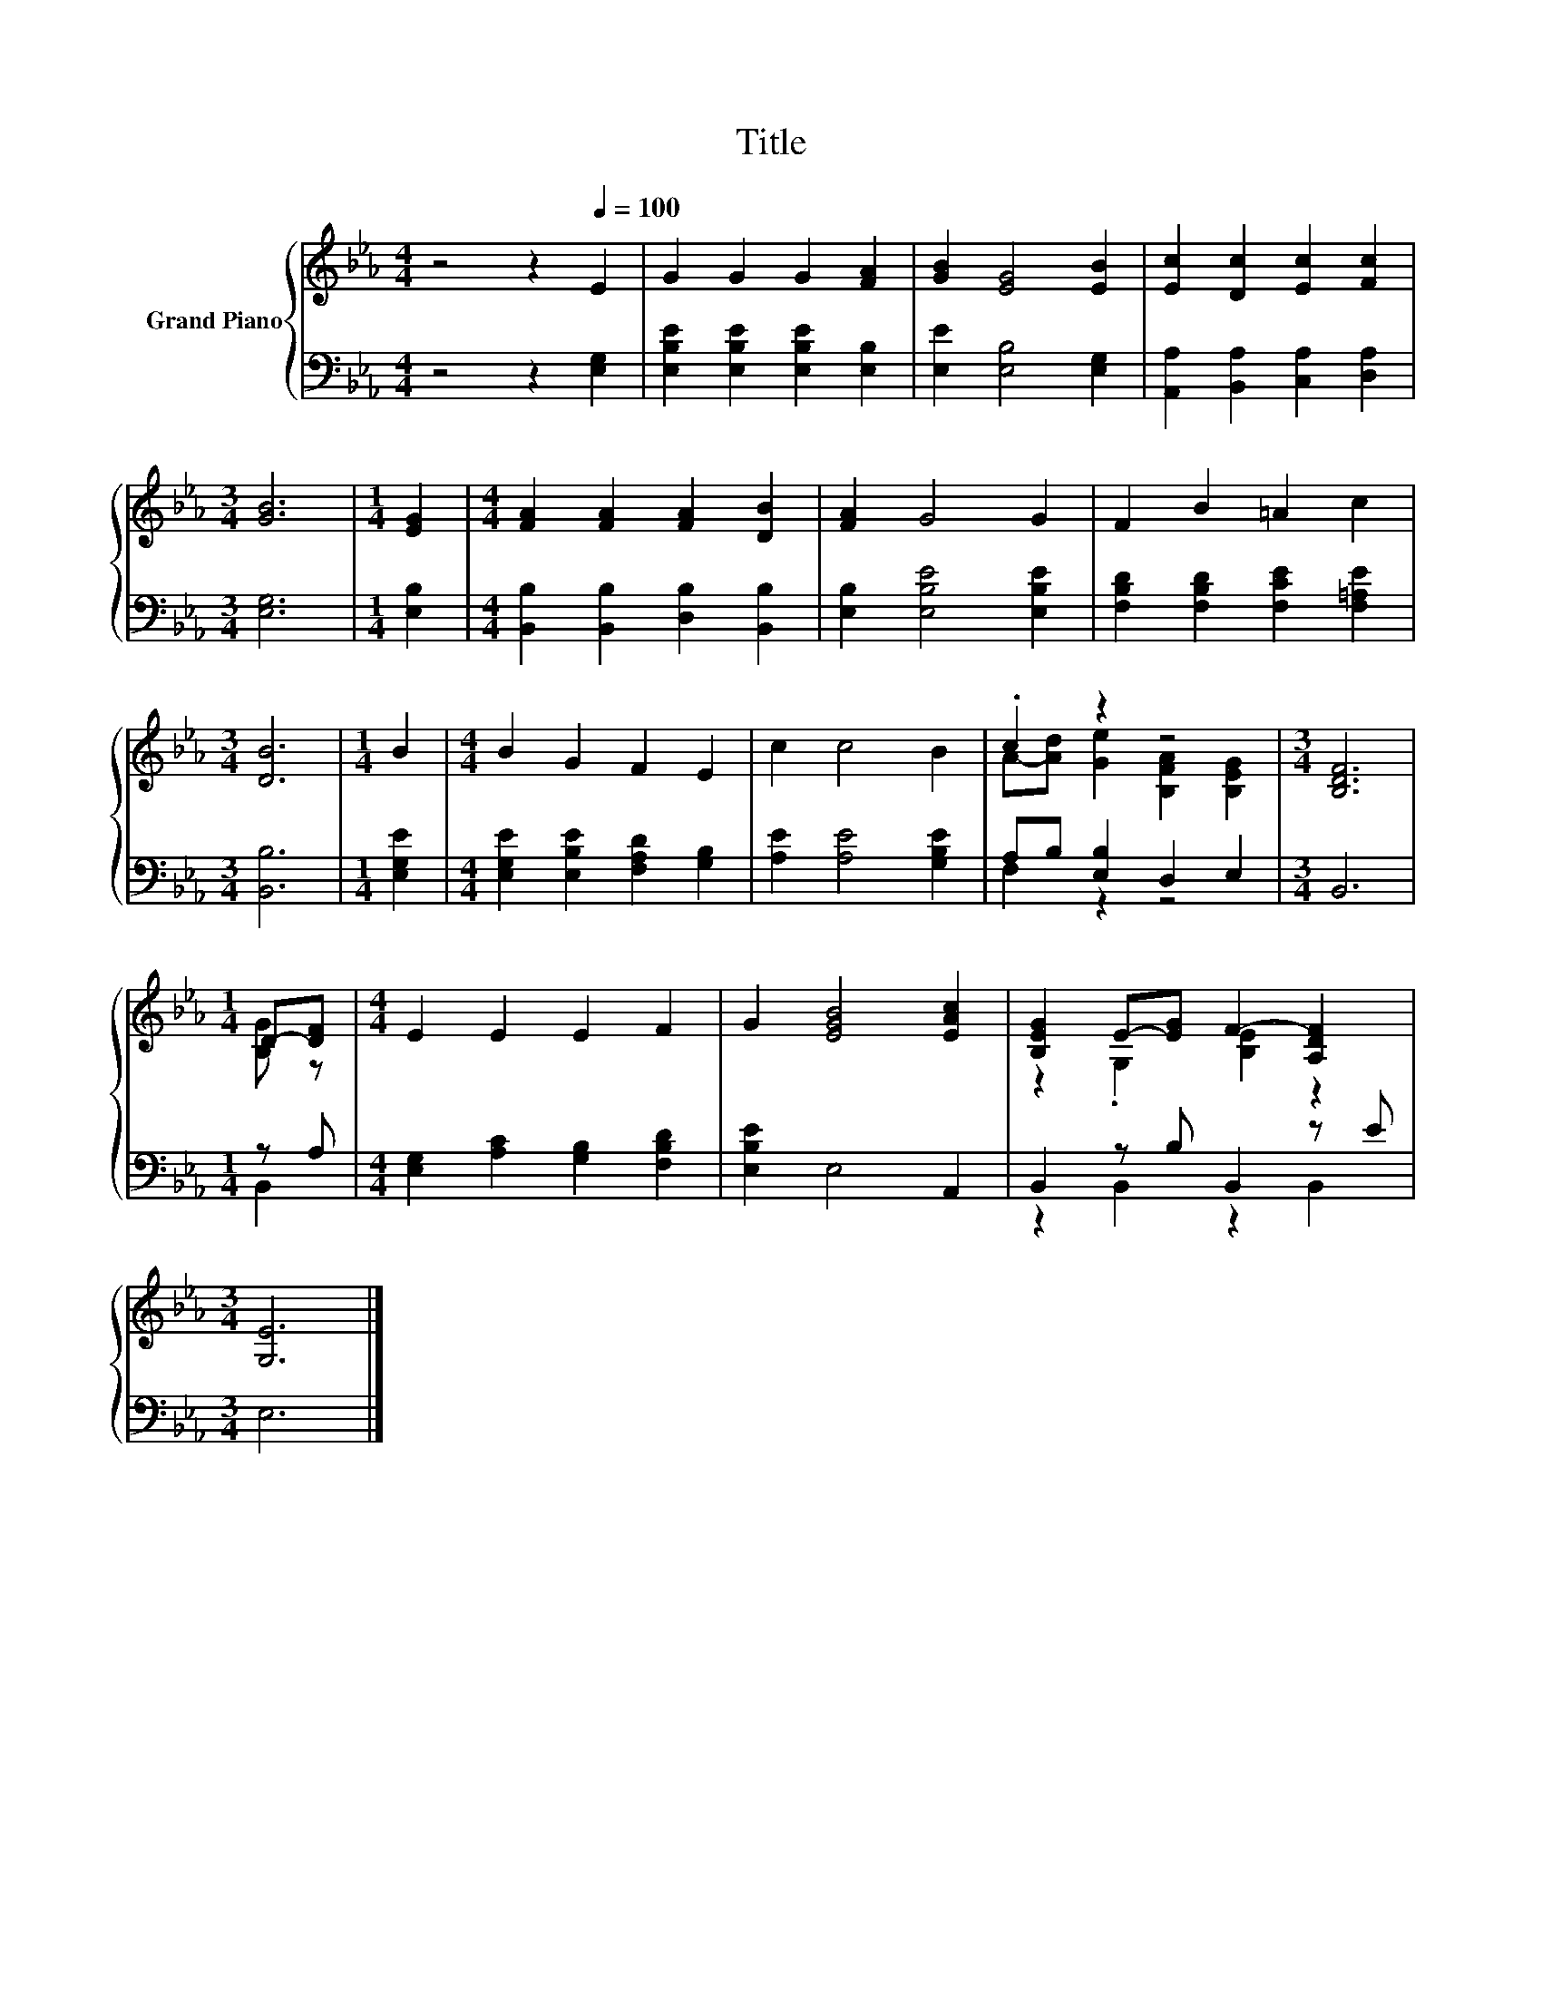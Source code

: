 X:1
T:Title
%%score { ( 1 3 ) | ( 2 4 ) }
L:1/8
M:4/4
K:Eb
V:1 treble nm="Grand Piano"
V:3 treble 
V:2 bass 
V:4 bass 
V:1
 z4 z2[Q:1/4=100] E2 | G2 G2 G2 [FA]2 | [GB]2 [EG]4 [EB]2 | [Ec]2 [Dc]2 [Ec]2 [Fc]2 | %4
[M:3/4] [GB]6 |[M:1/4] [EG]2 |[M:4/4] [FA]2 [FA]2 [FA]2 [DB]2 | [FA]2 G4 G2 | F2 B2 =A2 c2 | %9
[M:3/4] [DB]6 |[M:1/4] B2 |[M:4/4] B2 G2 F2 E2 | c2 c4 B2 | .c2 z2 z4 |[M:3/4] [B,DF]6 | %15
[M:1/4] D-[DF] |[M:4/4] E2 E2 E2 F2 | G2 [EGB]4 [EAc]2 | [B,EG]2 E-[EG] F2- [A,DF]2 | %19
[M:3/4] [G,E]6 |] %20
V:2
 z4 z2 [E,G,]2 | [E,B,E]2 [E,B,E]2 [E,B,E]2 [E,B,]2 | [E,E]2 [E,B,]4 [E,G,]2 | %3
 [A,,A,]2 [B,,A,]2 [C,A,]2 [D,A,]2 |[M:3/4] [E,G,]6 |[M:1/4] [E,B,]2 | %6
[M:4/4] [B,,B,]2 [B,,B,]2 [D,B,]2 [B,,B,]2 | [E,B,]2 [E,B,E]4 [E,B,E]2 | %8
 [F,B,D]2 [F,B,D]2 [F,CE]2 [F,=A,E]2 |[M:3/4] [B,,B,]6 |[M:1/4] [E,G,E]2 | %11
[M:4/4] [E,G,E]2 [E,B,E]2 [F,A,D]2 [G,B,]2 | [A,E]2 [A,E]4 [G,B,E]2 | A,B, [E,B,]2 D,2 E,2 | %14
[M:3/4] B,,6 |[M:1/4] z A, |[M:4/4] [E,G,]2 [A,C]2 [G,B,]2 [F,B,D]2 | [E,B,E]2 E,4 A,,2 | %18
 B,,2 z B, B,,2 z E |[M:3/4] E,6 |] %20
V:3
 x8 | x8 | x8 | x8 |[M:3/4] x6 |[M:1/4] x2 |[M:4/4] x8 | x8 | x8 |[M:3/4] x6 |[M:1/4] x2 | %11
[M:4/4] x8 | x8 | A-[Ad] [Ge]2 [B,FA]2 [B,EG]2 |[M:3/4] x6 |[M:1/4] [B,G] z |[M:4/4] x8 | x8 | %18
 z2 .G,2 [B,E]2 z2 |[M:3/4] x6 |] %20
V:4
 x8 | x8 | x8 | x8 |[M:3/4] x6 |[M:1/4] x2 |[M:4/4] x8 | x8 | x8 |[M:3/4] x6 |[M:1/4] x2 | %11
[M:4/4] x8 | x8 | F,2 z2 z4 |[M:3/4] x6 |[M:1/4] B,,2 |[M:4/4] x8 | x8 | z2 B,,2 z2 B,,2 | %19
[M:3/4] x6 |] %20

